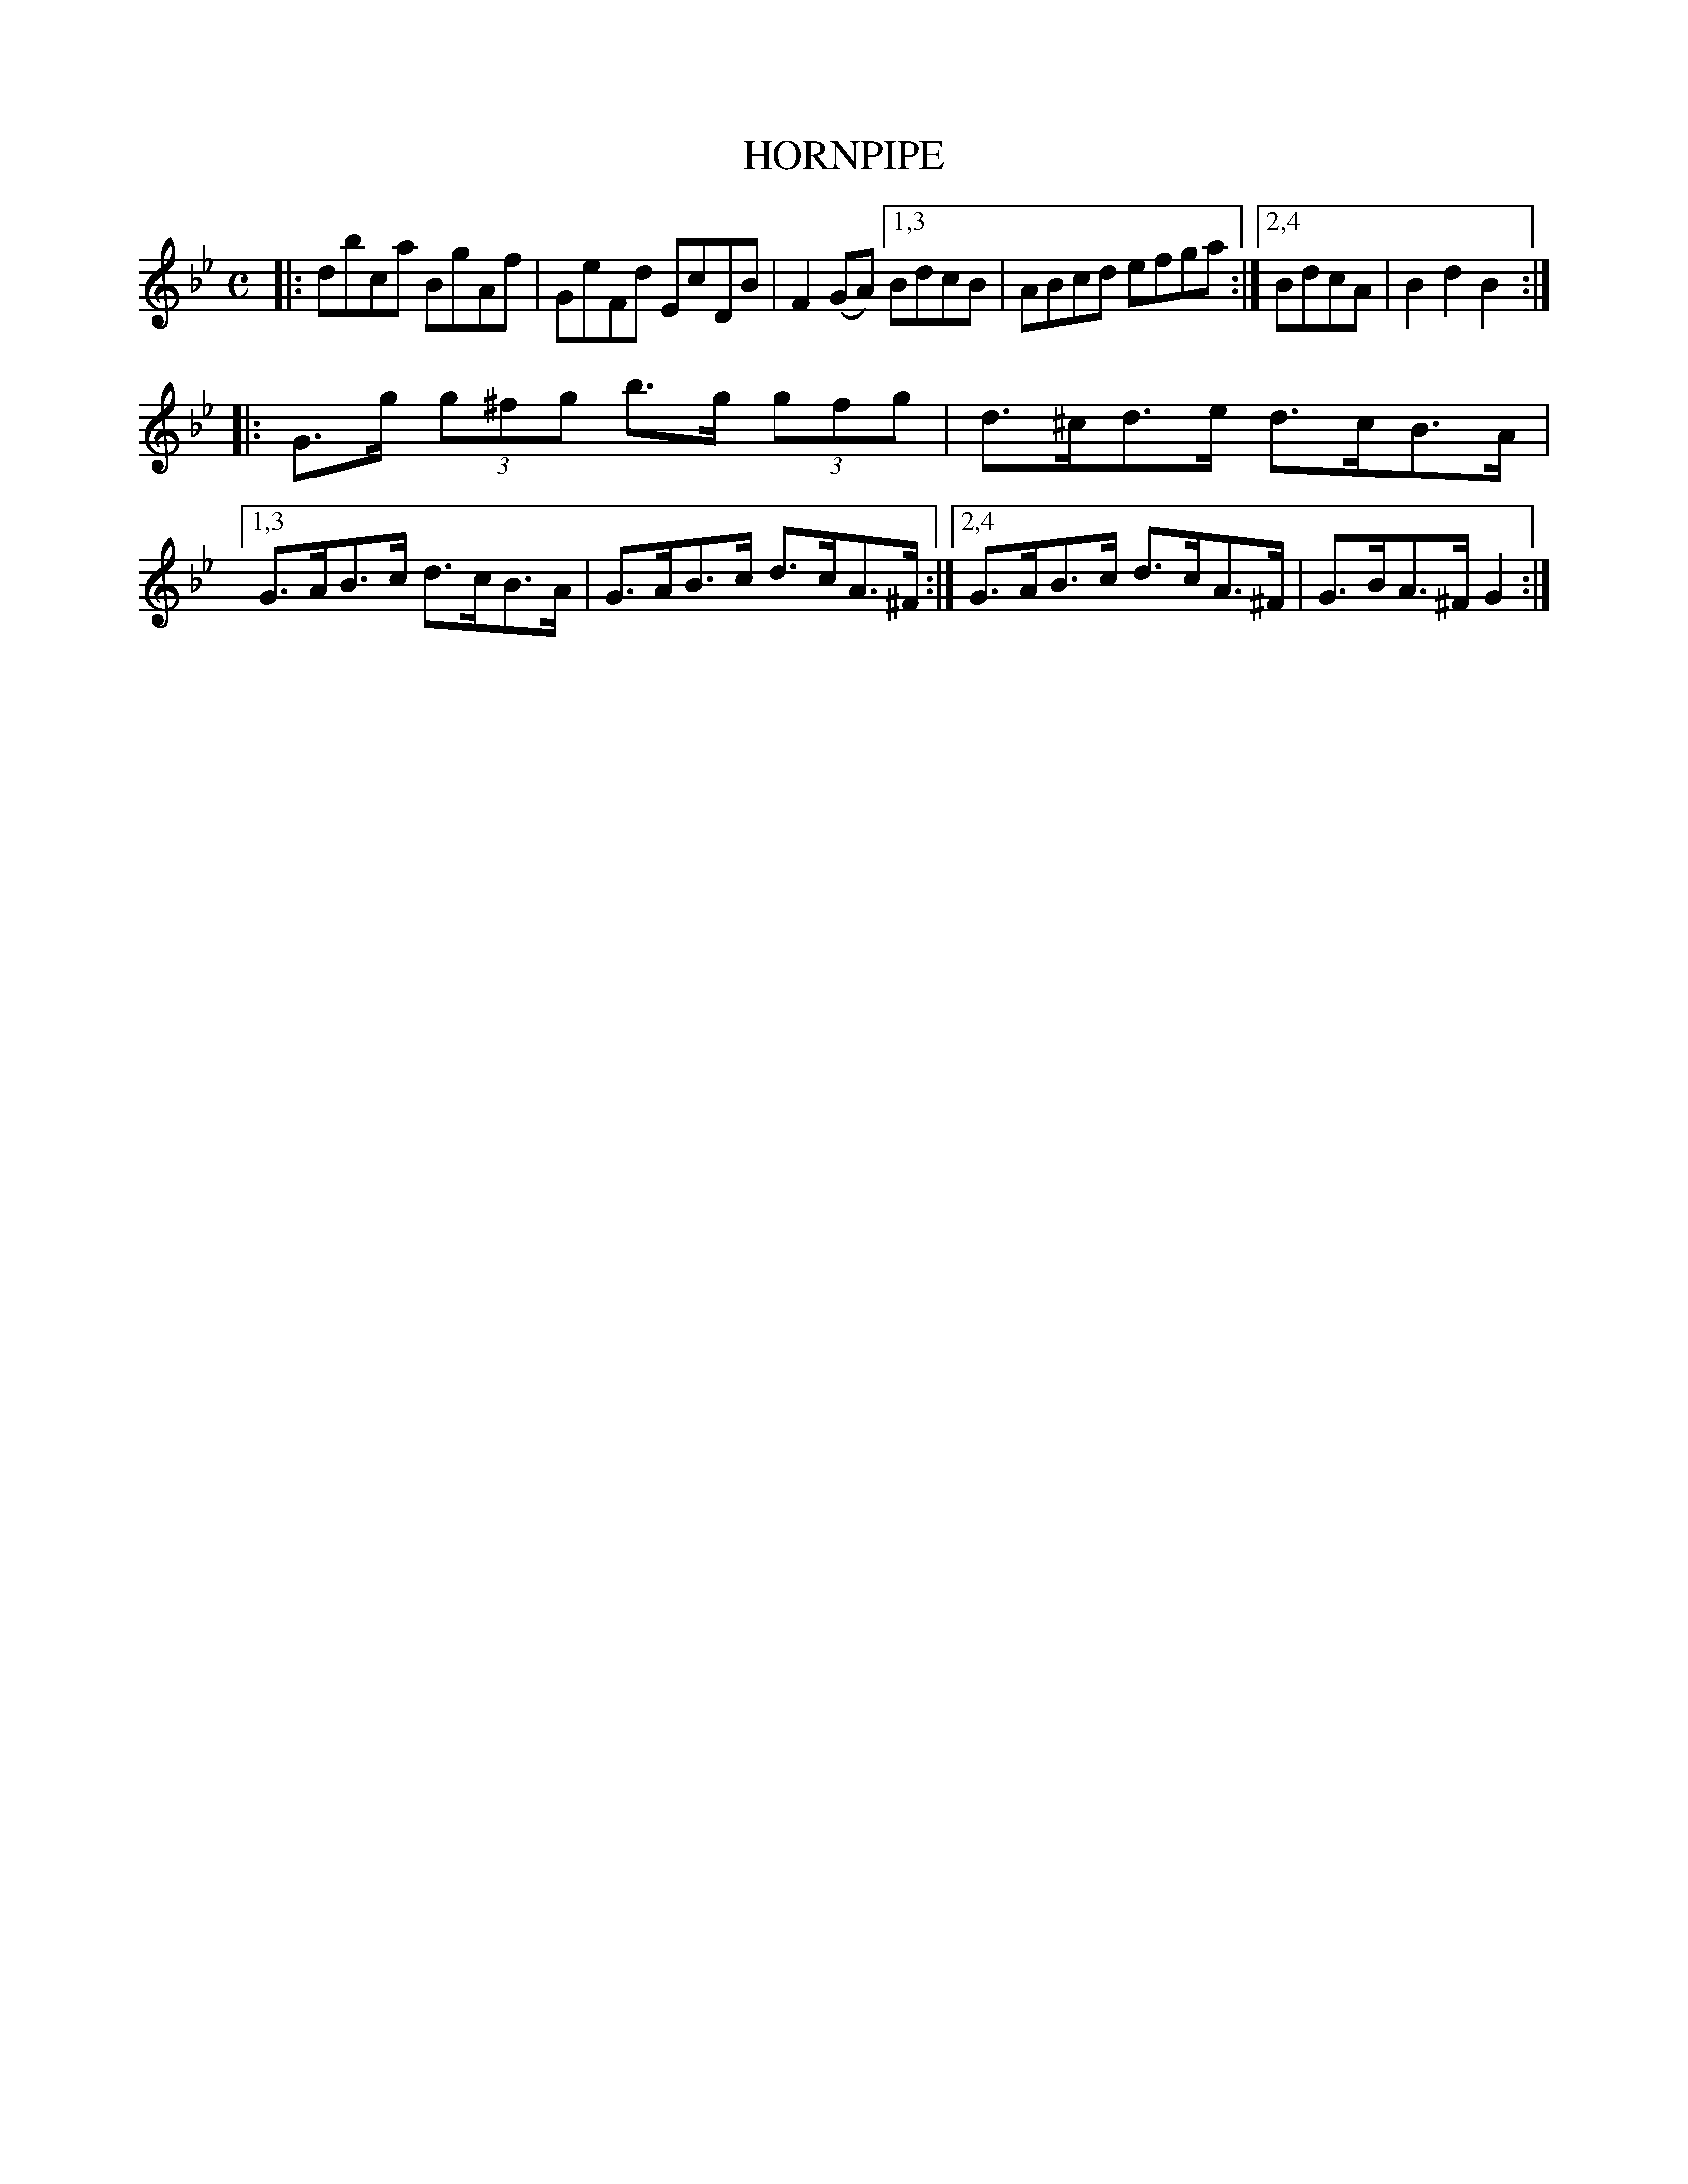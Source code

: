 X: 2392
T: HORNPIPE
R: Hornpipe.
%R: hornpipe, reel
B: James Kerr "Merry Melodies" v.2 p.44 #392
Z: 2016 John Chambers <jc:trillian.mit.edu>
M: C
L: 1/8
K: Bb	% and Gm
|:\
dbca BgAf | GeFd EcDB | F2(GA) \
[1,3 BdcB | ABcd efga :|\
[2,4 BdcA | B2d2B2 :|
|:\
G>g (3g^fg b>g (3gfg | d>^cd>e d>cB>A |\
[1,3 G>AB>c d>cB>A | G>AB>c d>cA>^F :|\
[2,4 G>AB>c d>cA>^F | G>BA>^F G2 :|
